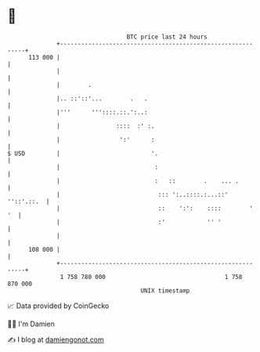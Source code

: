 * 👋

#+begin_example
                                     BTC price last 24 hours                    
                 +------------------------------------------------------------+ 
         113 000 |                                                            | 
                 |                                                            | 
                 |        .                                                   | 
                 |.. ::'::'...        .   .                                   | 
                 |'''      '''::::.::.':..:                                   | 
                 |                ::::  :' :.                                 | 
                 |                 ':'      :                                 | 
   $ USD         |                          '.                                | 
                 |                           :                                | 
                 |                           :   ::        .    ... .         | 
                 |                            ::: ':..::::.:...::' ''::'.::.  | 
                 |                            ::    ':':    ::::        '  '  | 
                 |                            :'            '' '              | 
                 |                                                            | 
         108 000 |                                                            | 
                 +------------------------------------------------------------+ 
                  1 758 780 000                                  1 758 870 000  
                                         UNIX timestamp                         
#+end_example
📈 Data provided by CoinGecko

🧑‍💻 I'm Damien

✍️ I blog at [[https://www.damiengonot.com][damiengonot.com]]
